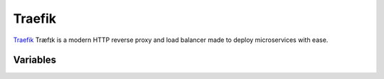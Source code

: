 Traefik
=======

.. versionadded:: 0.1

`Traefik <https://github.com/emilevauge/traefik>`_ 
Træfɪk is a modern HTTP reverse proxy and load balancer made to 
deploy microservices with ease.

Variables
---------

.. data:: traefik_image

   Docker image of traefik

.. data:: traefik_image_tag

   Docker image tag of traefik

.. data:: traefik_api_port

   Port for traefik api

   Default: ``3001``

.. data:: traefik_port

   Port for traefik

   Default: ``80``

.. data:: traefik_log_level

   Log Level for traefik

   Default: ``ERROR``
   
.. data:: marathon_hosts

   HA hosts for marathon

   Default: ``localhost:8080``

.. data:: cluster_name

   Name of cluster, used for setup traefik domain

   Default: ``mi``

.. data:: domain

   Domain of cluster, used for setup traefik domain

   Default: ``localhost``
